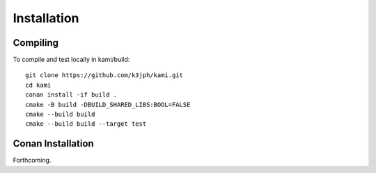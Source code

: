 Installation
============

Compiling
---------

To compile and test locally in kami/build::

    git clone https://github.com/k3jph/kami.git
    cd kami
    conan install -if build .
    cmake -B build -DBUILD_SHARED_LIBS:BOOL=FALSE
    cmake --build build
    cmake --build build --target test

Conan Installation
------------------

Forthcoming.